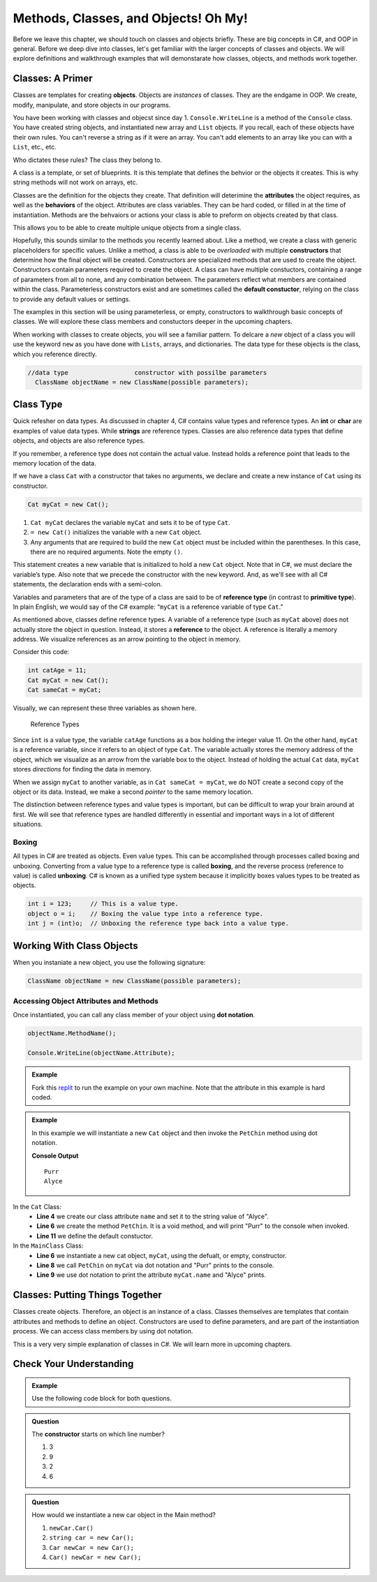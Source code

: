 .. _methods-classes-objects:

Methods, Classes, and Objects! Oh My!
==========================================

Before we leave this chapter, we should touch on classes and objects briefly.  
These are big concepts in C#, and OOP in general.  
Before we deep dive into classes, let's get familiar with the larger concepts of classes and objects.
We will explore definitions and walkthrough examples that will demonstarate how classes, objects, and methods work together.

Classes: A Primer
--------------------

Classes are templates for creating **objects**.  Objects are *instances* of classes.
They are the endgame in OOP.  We create, modify, manipulate, and store objects in our programs. 

You have been working with classes and objecst since day 1.  ``Console.WriteLine`` is a method of the ``Console`` class.  
You have created string objects, and instantiated new array and ``List`` objects.  If you recall, each of these objects have their own rules.
You can't reverse a string as if it were an array.  You can't add elements to an array like you can with a ``List``, etc., etc.  

Who dictates these rules?  The class they belong to.  

A class is a template, or set of blueprints.  It is this template that defines the behvior or the objects it creates.  This is why string methods will not 
work on arrays, etc.  

Classes are the definition for the objects they create.  
That definition will deterimine the **attributes** the object requires, as well as the **behaviors** of the object.
Attributes are class variables.  They can be hard coded, or filled in at the time of instantiation.
Methods are the behvaiors or actions your class is able to preform on objects created by that class.

This allows you to be able to create multiple unique objects from a single class.  

Hopefully, this sounds similar to the methods you recently learned about.  
Like a method, we create a class with generic placeholders for specific values.  
Unlike a method, a class is able to be *overloaded* with multiple **constructors** that determine how the final object will be created.
Constructors are specialized methods that are used to create the object.  Constructors contain parameters required to create the object. 
A class can have multiple constuctors, containing a range of parameters from all to none, and any combination between.  
The parameters reflect what members are contained within the class.  
Parameterless constructors exist and are sometimes called the **default constuctor**, relying on the class to provide any default values or settings.  

The examples in this section will be using parameterless, or empty, constructors to walkthrough basic concepts of classes.  
We will explore these class members and constuctors deeper in the upcoming chapters.

When working with classes to create objects, you will see a familiar pattern.  
To delcare a *new* object of a class you will use the keyword ``new`` as you have done with ``Lists``, arrays, and dictionaries.  
The data type for these objects is the class, which you reference directly.

.. sourcecode:: csharp

 //data type                  constructor with possilbe parameters
   ClassName objectName = new ClassName(possible parameters);  

Class Type
-------------

Quick refesher on data types.  As discussed in chapter 4, C# contains value types and reference types.  
An **int** or **char** are examples of value data types.
While **strings** are reference types.  Classes are also reference data types that define objects, and objects are also reference types. 

If you remember, a reference type does not contain the actual value.  
Instead holds a reference point that leads to the memory location of the data. 

If we have a class ``Cat`` with a constructor that takes no arguments, we
declare and create a new instance of ``Cat`` using its constructor.

.. sourcecode:: c#

   Cat myCat = new Cat();

#. ``Cat myCat`` declares the variable ``myCat`` and sets it to be of type
   ``Cat``.
#. ``= new Cat()`` initializes the variable with a new ``Cat`` object. 
#. Any arguments that are required to build the new ``Cat`` object must be
   included within the parentheses. In this case, there are no required arguments.  Note the empty ``()``.

This statement creates a new variable that is initialized to
hold a new ``Cat`` object. Note that in C#, we must declare the
variable’s type. Also note that we precede the constructor with the
``new`` keyword. And, as we'll see with all C# statements, the 
declaration ends with a semi-colon.  

Variables and parameters that are of the type of a class are said to be
of **reference type** (in contrast to **primitive type**). In plain
English, we would say of the C# example: “``myCat`` is a reference
variable of type ``Cat``.”

As mentioned above, classes define reference types. A variable of a
reference type (such as ``myCat`` above) does not actually store the
object in question. Instead, it stores a **reference** to the object. A
reference is literally a memory address. We visualize references as an
arrow pointing to the object in memory.

Consider this code:

.. sourcecode:: c#

   int catAge = 11;
   Cat myCat = new Cat();
   Cat sameCat = myCat;

Visually, we can represent these three variables as shown here.

.. figure:: figures/references.png
   :alt: Reference Types.  First variable is int catAge = 11.  Second variable is Cat myCat = new Cat().  Third variable is Cat sameCat = myCat;
      Both myCat and sameCat point back to the Cat class type. 

   Reference Types

Since ``int`` is a value type, the variable ``catAge`` functions as a
box holding the integer value 11. On the other hand, ``myCat`` is a
reference variable, since it refers to an object of type ``Cat``. The 
variable actually stores the memory address of the object, which we visualize 
as an arrow from the variable box to the object. Instead of holding the actual ``Cat``
data, ``myCat`` stores *directions* for finding the data in memory.

When we assign ``myCat`` to another variable, as in ``Cat sameCat = myCat``,
we do NOT create a second copy of the object or its data. Instead, we make a
second *pointer* to the same memory location.

The distinction between reference types and value types is important,
but can be difficult to wrap your brain around at first. We will see
that reference types are handled differently in essential and important
ways in a lot of different situations.

.. index:: ! boxing, ! unboxing 

Boxing
^^^^^^

All types in C# are treated as objects. Even value types. This can be accomplished 
through processes called boxing and unboxing. Converting from a value type to a reference type is called 
**boxing**, and the reverse process (reference to value) is called **unboxing**. C# is known as a unified 
type system because it implicitly boxes values types to be treated as objects.   



.. sourcecode:: c#

   int i = 123;     // This is a value type.
   object o = i;    // Boxing the value type into a reference type.
   int j = (int)o;  // Unboxing the reference type back into a value type.


Working With Class Objects
----------------------------

When you instaniate a new object, you use the following signature:

.. sourcecode:: csharp

   ClassName objectName = new ClassName(possible parameters);  




Accessing Object Attributes and Methods
^^^^^^^^^^^^^^^^^^^^^^^^^^^^^^^^^^^^^^^^^^^^^
Once instantiated, you can call any class member of your object using **dot notation**.

.. sourcecode:: csharp

   objectName.MethodName(); 

   Console.WriteLine(objectName.Attribute);
  

.. admonition:: Example
   
   Fork this `replit <https://replit.com/@launchcode/ClassBasics101-CSharp#main.cs>`_ to run the example on your own machine.
   Note that the attribute in this example is hard coded. 


.. admonition:: Example

   In this example we will instantiate a new ``Cat`` object and then invoke the ``PetChin`` method using dot notation.

   .. sourcecode:: csharp
      :linenos:

      //in the Cat class
      public class Cat
      {
         public string name = "Alyce";

         public void PetChin() 
         {
            Console.WriteLine("Purr");
         }

         public Cat()
         {

         }
      }

   .. sourcecode:: csharp
      :linenos:

      //in the MainClass, within the Main method
      class MainClass 
      {
         public static void Main (string[] args) 
         {
            Cat myCat = new Cat;       

            myCat.PetChin(); 
            Console.WriteLine(myCat.Name);
         }
      }          

   **Console Output**

   :: 

      Purr
      Alyce


In the ``Cat`` Class:
   - **Line 4** we create our class attribute ``name`` and set it to the string value of "Alyce".
   - **Line 6** we create the method ``PetChin``.  It is a void method, and will print "Purr" to the console when invoked.
   - **Line 11** we define the default constuctor.

In the ``MainClass`` Class:
   - **Line 6** we instantiate a new cat object, ``myCat``, using the defualt, or empty, constructor.
   - **Line 8** we call ``PetChin`` on ``myCat`` via dot notation and "Purr" prints to the console.
   - **Line 9** we use dot notation to print the attribute ``myCat.name`` and "Alyce" prints.  




Classes: Putting Things Together
-----------------------------------------------

Classes create objects.  Therefore, an object is an instance of a class. 
Classes themselves are templates that contain attributes and methods to define an object.  
Constructors are used to define parameters, and are part of the instantiation process.  
We can access class members by using dot notation.

This is a very very simple explanation of classes in C#.  We will learn more in upcoming chapters.


Check Your Understanding
---------------------------

.. admonition:: Example
  
   Use the following code block for both questions.

   .. sourcecode:: csharp
      :linenos:

      //in the Car class
      public class Car
      {
         public void RevEngine() 
         {
            Console.WriteLine("Vroom! Vroom!");
         }

         public Car()
         {

         }
      }


.. admonition:: Question

   The **constructor** starts on which line number?

   #. 3
   #. 9
   #. 2
   #. 6

.. ans: b, ``6``

.. admonition:: Question

   How would we instantiate a new car object in the Main method?

   #. ``newCar.Car()``
   #. ``string car = new Car();``
   #. ``Car newCar = new Car();``
   #. ``Car() newCar = new Car();``

.. ans: c, Car newCar = new Car();